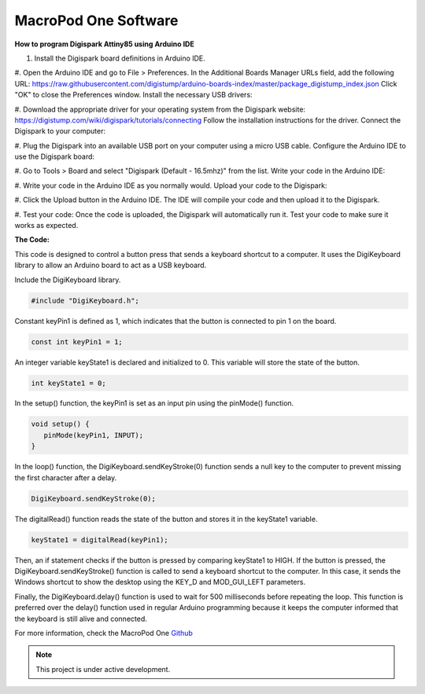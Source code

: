 MacroPod One Software
===================================


**How to program Digispark Attiny85 using Arduino IDE** 


#. Install the Digispark board definitions in Arduino IDE.


#. Open the Arduino IDE and go to File > Preferences.
In the Additional Boards Manager URLs field, add the following URL: `https://raw.githubusercontent.com/digistump/arduino-boards-index/master/package_digistump_index.json <https://raw.githubusercontent.com/digistump/arduino-boards-index/master/package_digistump_index.json>`_
Click "OK" to close the Preferences window.
Install the necessary USB drivers:


#. Download the appropriate driver for your operating system from the Digispark website: `https://digistump.com/wiki/digispark/tutorials/connecting <https://digistump.com/wiki/digispark/tutorials/connecting>`_
Follow the installation instructions for the driver.
Connect the Digispark to your computer:


#. Plug the Digispark into an available USB port on your computer using a micro USB cable.
Configure the Arduino IDE to use the Digispark board:


#. Go to Tools > Board and select "Digispark (Default - 16.5mhz)" from the list.
Write your code in the Arduino IDE:


#. Write your code in the Arduino IDE as you normally would.
Upload your code to the Digispark:


#. Click the Upload button in the Arduino IDE.
The IDE will compile your code and then upload it to the Digispark.


#. Test your code:
Once the code is uploaded, the Digispark will automatically run it.
Test your code to make sure it works as expected.


**The Code:**


This code is designed to control a button press that sends a keyboard shortcut to a computer. It uses the DigiKeyboard library to allow an Arduino board to act as a USB keyboard.

Include the DigiKeyboard library.


.. code-block:: cpp

   #include "DigiKeyboard.h";

Constant keyPin1 is defined as 1, which indicates that the button is connected to pin 1 on the board.


.. code-block:: cpp

   const int keyPin1 = 1;  

An integer variable keyState1 is declared and initialized to 0. This variable will store the state of the button.


.. code-block:: cpp

   int keyState1 = 0;  

In the setup() function, the keyPin1 is set as an input pin using the pinMode() function.


.. code-block:: cpp

   void setup() {
      pinMode(keyPin1, INPUT);
   }

In the loop() function, the DigiKeyboard.sendKeyStroke(0) function sends a null key to the computer to prevent missing the first character after a delay.


.. code-block:: cpp

   DigiKeyboard.sendKeyStroke(0);

The digitalRead() function reads the state of the button and stores it in the keyState1 variable.


.. code-block:: cpp

   keyState1 = digitalRead(keyPin1);

Then, an if statement checks if the button is pressed by comparing keyState1 to HIGH. If the button is pressed, the DigiKeyboard.sendKeyStroke() function is called to send a keyboard shortcut to the computer. In this case, it sends the Windows shortcut to show the desktop using the KEY_D and MOD_GUI_LEFT parameters.

Finally, the DigiKeyboard.delay() function is used to wait for 500 milliseconds before repeating the loop. This function is preferred over the delay() function used in regular Arduino programming because it keeps the computer informed that the keyboard is still alive and connected.


For more information, check the MacroPod One `Github <https://github.com/themacroproject/arduino_code>`_


.. note::

   This project is under active development.

